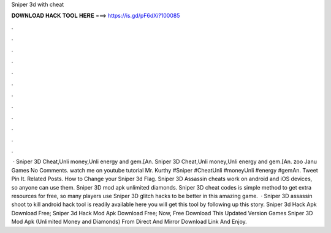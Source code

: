 Sniper 3d with cheat

𝐃𝐎𝐖𝐍𝐋𝐎𝐀𝐃 𝐇𝐀𝐂𝐊 𝐓𝐎𝐎𝐋 𝐇𝐄𝐑𝐄 ===> https://is.gd/pF6dXi?100085

.

.

.

.

.

.

.

.

.

.

.

.

 · Sniper 3D Cheat,Unli money,Unli energy and gem.[An. Sniper 3D Cheat,Unli money,Unli energy and gem.[An. zoo Janu Games No Comments. watch me on youtube tutorial Mr. Kurthy #Sniper #CheatUnli #moneyUnli #energy #gemAn. Tweet Pin It. Related Posts. How to Change your Sniper 3d Flag. Sniper 3D Assassin cheats work on android and iOS devices, so anyone can use them. Sniper 3D mod apk unlimited diamonds. Sniper 3D cheat codes is simple method to get extra resources for free, so many players use Sniper 3D glitch hacks to be better in this amazing game.  · Sniper 3D assassin shoot to kill android hack tool is readily available here you will get this tool by following up this story. Sniper 3d Hack Apk Download Free; Sniper 3d Hack Mod Apk Download Free; Now, Free Download This Updated Version Games Sniper 3D Mod Apk (Unlimited Money and Diamonds) From Direct And Mirror Download Link And Enjoy.